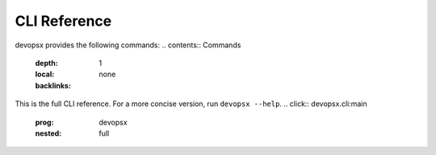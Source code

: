 CLI Reference
=============

devopsx provides the following commands:
.. contents:: Commands
   :depth: 1
   :local:
   :backlinks: none
This is the full CLI reference. For a more concise version, run ``devopsx --help``.
.. click:: devopsx.cli:main
   :prog: devopsx
   :nested: full
.. click:: devopsx.server:main
   :prog: devopsx-server
   :nested: full
.. click:: devopsx.eval:main
   :prog: devopsx-eval
   :nested: full